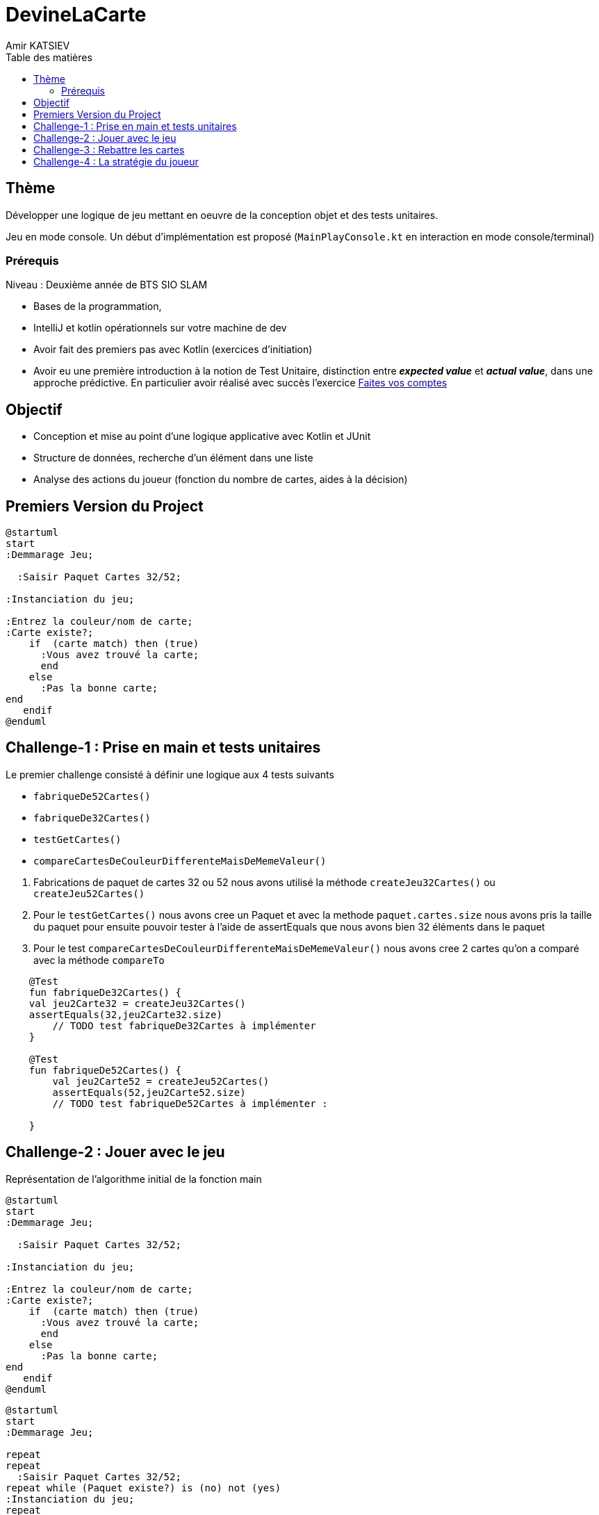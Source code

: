 = DevineLaCarte
:author: Amir KATSIEV
:docdate: 2022-10-11
:asciidoctor-version:1.1
:description: Projet pédagogique d'initiation à Kotlin
:icons: font
:listing-caption: Listing
:toc-title: Table des matières
:toc: left
:toclevels: 4

//:source-highlighter: coderay

== Thème

Développer une logique de jeu mettant en oeuvre de la conception objet et des tests unitaires.

Jeu en mode console. Un début d'implémentation est proposé (`MainPlayConsole.kt` en interaction en mode console/terminal)

=== Prérequis

Niveau : Deuxième année de BTS SIO SLAM

* Bases de la programmation,
* IntelliJ et kotlin opérationnels sur votre machine de dev
* Avoir fait des premiers pas avec Kotlin (exercices d'initiation)
* Avoir eu une première introduction à la notion de Test Unitaire, distinction entre *_expected value_* et *_actual value_*, dans une approche prédictive. En particulier avoir réalisé avec succès l'exercice https://ldv-melun.github.io/sio-slam/sio-component/exercice-premiers-pas-POO-TU-Kotlin.html[Faites vos comptes]


== Objectif

* Conception et mise au point d'une logique applicative avec Kotlin et JUnit

* Structure de données, recherche d'un élément dans une liste

* Analyse des actions du joueur (fonction du nombre de cartes, aides à la décision)


== Premiers Version du Project
[plantuml]
-----
@startuml
start
:Demmarage Jeu;

  :Saisir Paquet Cartes 32/52;

:Instanciation du jeu;

:Entrez la couleur/nom de carte;
:Carte existe?;
    if  (carte match) then (true)
      :Vous avez trouvé la carte;
      end
    else
      :Pas la bonne carte;
end
   endif
@enduml
-----


== Challenge-1 : Prise en main et tests unitaires

Le premier challenge consisté à définir une logique aux 4 tests suivants

* `fabriqueDe52Cartes()`
* `fabriqueDe32Cartes()`
* `testGetCartes()`
* `compareCartesDeCouleurDifferenteMaisDeMemeValeur()`

<1> Fabrications de paquet de cartes 32 ou 52 nous avons utilisé la méthode  `createJeu32Cartes()` ou `createJeu52Cartes()`
<2> Pour le `testGetCartes()` nous avons cree un Paquet et avec la methode `paquet.cartes.size` nous avons pris la taille du paquet
pour ensuite pouvoir tester à l'aide de assertEquals que nous avons bien 32  éléments dans le paquet
<3> Pour le test `compareCartesDeCouleurDifferenteMaisDeMemeValeur()` nous avons cree 2 cartes qu'on a comparé avec la méthode `compareTo`



[source, kotlin]
----
    @Test
    fun fabriqueDe32Cartes() {
    val jeu2Carte32 = createJeu32Cartes()
    assertEquals(32,jeu2Carte32.size)
        // TODO test fabriqueDe32Cartes à implémenter
    }

    @Test
    fun fabriqueDe52Cartes() {
        val jeu2Carte52 = createJeu52Cartes()
        assertEquals(52,jeu2Carte52.size)
        // TODO test fabriqueDe52Cartes à implémenter :

    }

----
== Challenge-2 : Jouer avec le jeu

Représentation de l’algorithme initial de la fonction main
[plantuml]
-----
@startuml
start
:Demmarage Jeu;

  :Saisir Paquet Cartes 32/52;

:Instanciation du jeu;

:Entrez la couleur/nom de carte;
:Carte existe?;
    if  (carte match) then (true)
      :Vous avez trouvé la carte;
      end
    else
      :Pas la bonne carte;
end
   endif
@enduml
-----
[plantuml]
-----
@startuml
start
:Demmarage Jeu;

repeat
repeat
  :Saisir Paquet Cartes 32/52;
repeat while (Paquet existe?) is (no) not (yes)
:Instanciation du jeu;
repeat
:Entrez la couleur/nom de carte;
  repeat while (Carte existe ?) is (no) not (yes)
    if  (carte match) then (true)
      :Vous avez trouvé la carte;
      end
    else
      :Pas la bonne carte;
      :Aide;
   endif



repeat while (retanter ?) is (oui) not (non)
      :montré la carte a deviné;
         :Vous avez abandonné;
         :Strategie partie;
@endumll
-----
Dans ce 2éme challenge nous avons dû améliorer le jeu dans le fichier  "MainPlayConsole"


* TODO (A) demander au joueur s'il souhaite avoir de l'aide pour sa partie
** Création d'une variable d'aide du type Boolean, pour permettre au joueur d'avoir de l'aide
* TODO (A) demander au joueur avec quel jeu de cartes 32 ou 52 il souhaite jouer
** Utilisation avec un `read Line()`, nous avons demandé au Joeur de saisir un jeu de cartes de 32 ou 52 et nous avons bouclé ça avec une boucle Do While si la réponse du joueur n'est pas bonne
* TODO: (A) si l'aide est activée, alors dire si la carte proposée est plus grande ou plus petite
**Si la variable aide est en vrai, le jeu va afficher si la carte à trouver est plus grande ou plus petite à l'aide des simples mathématiques
* TODO (A) permettre au joueur de retenter une autre carte (sans relancer le jeu) ou d'abandonner la partie
** Grace a la boucle Do while nous avons peut relancer le code sans le re ecrire, cela nous permets d'optimiser le code, et sortir de la boucle si le Joueur decide d'abondonner
* TODO (A) Présenter à la fin la carte à deviner
**Pour Prestenter la carte a deviné nous avons utilisé un println avec dedans la funtion `${jeu.carteADeviner}`

== Challenge-3 : Rebattre les cartes
Nous avons cree une methode qui bat les carte a l'aide d'un `Shuffled` qui retourne une nouvelle liste avec les éléments de cette liste mélangés aléatoirement.
=== CarteTest

[source, kotlin]
----

 // Mehtode
   fun batLesCartes(list: List<Carte>): List<Carte> {
        return list.shuffled()
    }

 //Test
@Test
    fun testBatcarte() {
        val paquetDeuxCartes = Paquet(
            listOf(
                Carte(NomCarte.SIX, CouleurCarte.CARREAU),
                Carte(NomCarte.SEPT, CouleurCarte.COEUR),
                Carte(NomCarte.HUIT, CouleurCarte.COEUR),
                Carte(NomCarte.NEUF, CouleurCarte.CARREAU),
                Carte(NomCarte.DIX, CouleurCarte.PIQUE),
            )
        )

        val paquetMixed = paquetDeuxCartes.batLesCartes(paquetDeuxCartes.cartes)
        assertNotEquals(paquetDeuxCartes.cartes[0], paquetMixed[0])// test si la fonction batLesCarte fonctionne bien

    }

----
Et a l'aide de assertNotEquals nous vérifions si le premier element du paquetDeuxCartes n'est pas = au premier element du paquetMixed


== Challenge-4 : La stratégie du joueur
Création d'une fonction strategiepartie() convenable ou pas
L'utilisation de log2() permet de savoir si le nombre d'essais etait convenable ou invenable par rapport au paquet choisis.

Nous calculons ensuite le pourcentage de chance de trouver la bonne carte en fonction du nombre d'essais et du nombre de cartes dans le jeu.
Avec ce pourcentage de chance, nous pouvons dire si le joueur a de la chance ou non.

[source, kotlin]
----
 fun strategiePartie(abandonner: Boolean, nbEssai: Int): String {

        if (!abandonner) {
            if (avecAide) {
                val logEssai = log2(paquet.cartes.size.toDouble())
                if (nbEssai.toDouble() >= logEssai * 2) {
                    return "Le nombre d'essais n'est pas parfait: $nbEssai"
                } else if (nbEssai.toDouble() >= logEssai && nbEssai.toDouble() < logEssai * 2) {
                    return "La stratégie est bonne mais n'est pas parfaite, nombre d'essai: $nbEssai"
                } else if (nbEssai == logEssai.toInt()) {
                    return " La stratégie est parfaite, nombre d'essai: $nbEssai"
                } else if (nbEssai.toDouble() < logEssai) {
                    return "vous réfléchissez mieux qu'un robot, nombre d'essai: $nbEssai"
                }
            } else {
                val pourcentageChance = (nbEssai.toDouble() / paquet.cartes.size.toDouble()) * 100
                if (pourcentageChance <= 0.50) {
                    return "Vous avez de la chance, ${pourcentageChance.toInt()}% de chance, nomre d'essai: $nbEssai"
                } else {
                    return "Vous n'avez pas de chance, ${pourcentageChance.toInt()}% de chance, nomre d'essai: $nbEssai "
                }
            }
            return "Probleme, nombre d'essai :$nbEssai "
        } else {
            return "Vous avez abandonner"
        }


    }

----
